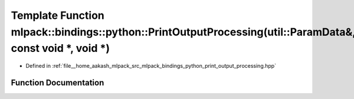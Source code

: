 .. _exhale_function_namespacemlpack_1_1bindings_1_1python_1a9bc7b05f16ca6f11e1334707bd034a5a:

Template Function mlpack::bindings::python::PrintOutputProcessing(util::ParamData&, const void \*, void \*)
===========================================================================================================

- Defined in :ref:`file__home_aakash_mlpack_src_mlpack_bindings_python_print_output_processing.hpp`


Function Documentation
----------------------


.. doxygenfunction:: mlpack::bindings::python::PrintOutputProcessing(util::ParamData&, const void *, void *)
